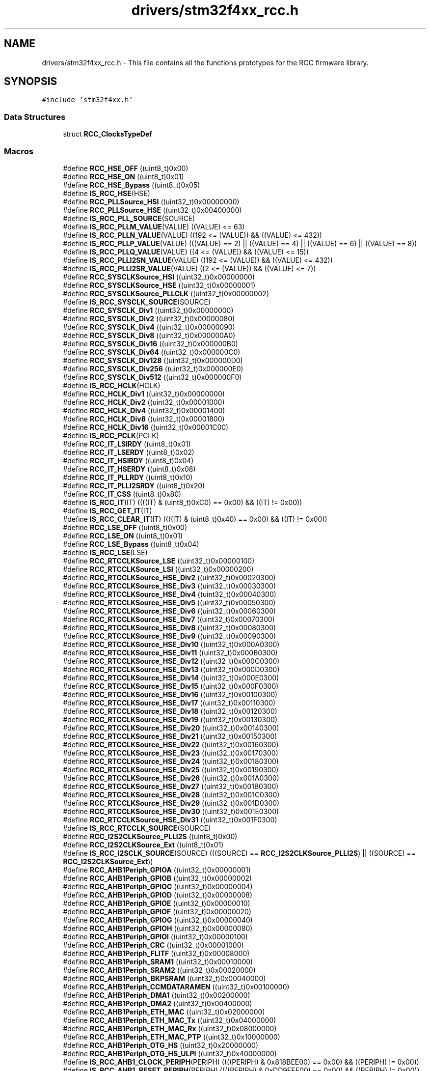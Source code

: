 .TH "drivers/stm32f4xx_rcc.h" 3 "Version 0.1.-" "Square Root Approximation" \" -*- nroff -*-
.ad l
.nh
.SH NAME
drivers/stm32f4xx_rcc.h \- This file contains all the functions prototypes for the RCC firmware library\&.  

.SH SYNOPSIS
.br
.PP
\fC#include 'stm32f4xx\&.h'\fP
.br

.SS "Data Structures"

.in +1c
.ti -1c
.RI "struct \fBRCC_ClocksTypeDef\fP"
.br
.in -1c
.SS "Macros"

.in +1c
.ti -1c
.RI "#define \fBRCC_HSE_OFF\fP   ((uint8_t)0x00)"
.br
.ti -1c
.RI "#define \fBRCC_HSE_ON\fP   ((uint8_t)0x01)"
.br
.ti -1c
.RI "#define \fBRCC_HSE_Bypass\fP   ((uint8_t)0x05)"
.br
.ti -1c
.RI "#define \fBIS_RCC_HSE\fP(HSE)"
.br
.ti -1c
.RI "#define \fBRCC_PLLSource_HSI\fP   ((uint32_t)0x00000000)"
.br
.ti -1c
.RI "#define \fBRCC_PLLSource_HSE\fP   ((uint32_t)0x00400000)"
.br
.ti -1c
.RI "#define \fBIS_RCC_PLL_SOURCE\fP(SOURCE)"
.br
.ti -1c
.RI "#define \fBIS_RCC_PLLM_VALUE\fP(VALUE)   ((VALUE) <= 63)"
.br
.ti -1c
.RI "#define \fBIS_RCC_PLLN_VALUE\fP(VALUE)   ((192 <= (VALUE)) && ((VALUE) <= 432))"
.br
.ti -1c
.RI "#define \fBIS_RCC_PLLP_VALUE\fP(VALUE)   (((VALUE) == 2) || ((VALUE) == 4) || ((VALUE) == 6) || ((VALUE) == 8))"
.br
.ti -1c
.RI "#define \fBIS_RCC_PLLQ_VALUE\fP(VALUE)   ((4 <= (VALUE)) && ((VALUE) <= 15))"
.br
.ti -1c
.RI "#define \fBIS_RCC_PLLI2SN_VALUE\fP(VALUE)   ((192 <= (VALUE)) && ((VALUE) <= 432))"
.br
.ti -1c
.RI "#define \fBIS_RCC_PLLI2SR_VALUE\fP(VALUE)   ((2 <= (VALUE)) && ((VALUE) <= 7))"
.br
.ti -1c
.RI "#define \fBRCC_SYSCLKSource_HSI\fP   ((uint32_t)0x00000000)"
.br
.ti -1c
.RI "#define \fBRCC_SYSCLKSource_HSE\fP   ((uint32_t)0x00000001)"
.br
.ti -1c
.RI "#define \fBRCC_SYSCLKSource_PLLCLK\fP   ((uint32_t)0x00000002)"
.br
.ti -1c
.RI "#define \fBIS_RCC_SYSCLK_SOURCE\fP(SOURCE)"
.br
.ti -1c
.RI "#define \fBRCC_SYSCLK_Div1\fP   ((uint32_t)0x00000000)"
.br
.ti -1c
.RI "#define \fBRCC_SYSCLK_Div2\fP   ((uint32_t)0x00000080)"
.br
.ti -1c
.RI "#define \fBRCC_SYSCLK_Div4\fP   ((uint32_t)0x00000090)"
.br
.ti -1c
.RI "#define \fBRCC_SYSCLK_Div8\fP   ((uint32_t)0x000000A0)"
.br
.ti -1c
.RI "#define \fBRCC_SYSCLK_Div16\fP   ((uint32_t)0x000000B0)"
.br
.ti -1c
.RI "#define \fBRCC_SYSCLK_Div64\fP   ((uint32_t)0x000000C0)"
.br
.ti -1c
.RI "#define \fBRCC_SYSCLK_Div128\fP   ((uint32_t)0x000000D0)"
.br
.ti -1c
.RI "#define \fBRCC_SYSCLK_Div256\fP   ((uint32_t)0x000000E0)"
.br
.ti -1c
.RI "#define \fBRCC_SYSCLK_Div512\fP   ((uint32_t)0x000000F0)"
.br
.ti -1c
.RI "#define \fBIS_RCC_HCLK\fP(HCLK)"
.br
.ti -1c
.RI "#define \fBRCC_HCLK_Div1\fP   ((uint32_t)0x00000000)"
.br
.ti -1c
.RI "#define \fBRCC_HCLK_Div2\fP   ((uint32_t)0x00001000)"
.br
.ti -1c
.RI "#define \fBRCC_HCLK_Div4\fP   ((uint32_t)0x00001400)"
.br
.ti -1c
.RI "#define \fBRCC_HCLK_Div8\fP   ((uint32_t)0x00001800)"
.br
.ti -1c
.RI "#define \fBRCC_HCLK_Div16\fP   ((uint32_t)0x00001C00)"
.br
.ti -1c
.RI "#define \fBIS_RCC_PCLK\fP(PCLK)"
.br
.ti -1c
.RI "#define \fBRCC_IT_LSIRDY\fP   ((uint8_t)0x01)"
.br
.ti -1c
.RI "#define \fBRCC_IT_LSERDY\fP   ((uint8_t)0x02)"
.br
.ti -1c
.RI "#define \fBRCC_IT_HSIRDY\fP   ((uint8_t)0x04)"
.br
.ti -1c
.RI "#define \fBRCC_IT_HSERDY\fP   ((uint8_t)0x08)"
.br
.ti -1c
.RI "#define \fBRCC_IT_PLLRDY\fP   ((uint8_t)0x10)"
.br
.ti -1c
.RI "#define \fBRCC_IT_PLLI2SRDY\fP   ((uint8_t)0x20)"
.br
.ti -1c
.RI "#define \fBRCC_IT_CSS\fP   ((uint8_t)0x80)"
.br
.ti -1c
.RI "#define \fBIS_RCC_IT\fP(IT)   ((((IT) & (uint8_t)0xC0) == 0x00) && ((IT) != 0x00))"
.br
.ti -1c
.RI "#define \fBIS_RCC_GET_IT\fP(IT)"
.br
.ti -1c
.RI "#define \fBIS_RCC_CLEAR_IT\fP(IT)   ((((IT) & (uint8_t)0x40) == 0x00) && ((IT) != 0x00))"
.br
.ti -1c
.RI "#define \fBRCC_LSE_OFF\fP   ((uint8_t)0x00)"
.br
.ti -1c
.RI "#define \fBRCC_LSE_ON\fP   ((uint8_t)0x01)"
.br
.ti -1c
.RI "#define \fBRCC_LSE_Bypass\fP   ((uint8_t)0x04)"
.br
.ti -1c
.RI "#define \fBIS_RCC_LSE\fP(LSE)"
.br
.ti -1c
.RI "#define \fBRCC_RTCCLKSource_LSE\fP   ((uint32_t)0x00000100)"
.br
.ti -1c
.RI "#define \fBRCC_RTCCLKSource_LSI\fP   ((uint32_t)0x00000200)"
.br
.ti -1c
.RI "#define \fBRCC_RTCCLKSource_HSE_Div2\fP   ((uint32_t)0x00020300)"
.br
.ti -1c
.RI "#define \fBRCC_RTCCLKSource_HSE_Div3\fP   ((uint32_t)0x00030300)"
.br
.ti -1c
.RI "#define \fBRCC_RTCCLKSource_HSE_Div4\fP   ((uint32_t)0x00040300)"
.br
.ti -1c
.RI "#define \fBRCC_RTCCLKSource_HSE_Div5\fP   ((uint32_t)0x00050300)"
.br
.ti -1c
.RI "#define \fBRCC_RTCCLKSource_HSE_Div6\fP   ((uint32_t)0x00060300)"
.br
.ti -1c
.RI "#define \fBRCC_RTCCLKSource_HSE_Div7\fP   ((uint32_t)0x00070300)"
.br
.ti -1c
.RI "#define \fBRCC_RTCCLKSource_HSE_Div8\fP   ((uint32_t)0x00080300)"
.br
.ti -1c
.RI "#define \fBRCC_RTCCLKSource_HSE_Div9\fP   ((uint32_t)0x00090300)"
.br
.ti -1c
.RI "#define \fBRCC_RTCCLKSource_HSE_Div10\fP   ((uint32_t)0x000A0300)"
.br
.ti -1c
.RI "#define \fBRCC_RTCCLKSource_HSE_Div11\fP   ((uint32_t)0x000B0300)"
.br
.ti -1c
.RI "#define \fBRCC_RTCCLKSource_HSE_Div12\fP   ((uint32_t)0x000C0300)"
.br
.ti -1c
.RI "#define \fBRCC_RTCCLKSource_HSE_Div13\fP   ((uint32_t)0x000D0300)"
.br
.ti -1c
.RI "#define \fBRCC_RTCCLKSource_HSE_Div14\fP   ((uint32_t)0x000E0300)"
.br
.ti -1c
.RI "#define \fBRCC_RTCCLKSource_HSE_Div15\fP   ((uint32_t)0x000F0300)"
.br
.ti -1c
.RI "#define \fBRCC_RTCCLKSource_HSE_Div16\fP   ((uint32_t)0x00100300)"
.br
.ti -1c
.RI "#define \fBRCC_RTCCLKSource_HSE_Div17\fP   ((uint32_t)0x00110300)"
.br
.ti -1c
.RI "#define \fBRCC_RTCCLKSource_HSE_Div18\fP   ((uint32_t)0x00120300)"
.br
.ti -1c
.RI "#define \fBRCC_RTCCLKSource_HSE_Div19\fP   ((uint32_t)0x00130300)"
.br
.ti -1c
.RI "#define \fBRCC_RTCCLKSource_HSE_Div20\fP   ((uint32_t)0x00140300)"
.br
.ti -1c
.RI "#define \fBRCC_RTCCLKSource_HSE_Div21\fP   ((uint32_t)0x00150300)"
.br
.ti -1c
.RI "#define \fBRCC_RTCCLKSource_HSE_Div22\fP   ((uint32_t)0x00160300)"
.br
.ti -1c
.RI "#define \fBRCC_RTCCLKSource_HSE_Div23\fP   ((uint32_t)0x00170300)"
.br
.ti -1c
.RI "#define \fBRCC_RTCCLKSource_HSE_Div24\fP   ((uint32_t)0x00180300)"
.br
.ti -1c
.RI "#define \fBRCC_RTCCLKSource_HSE_Div25\fP   ((uint32_t)0x00190300)"
.br
.ti -1c
.RI "#define \fBRCC_RTCCLKSource_HSE_Div26\fP   ((uint32_t)0x001A0300)"
.br
.ti -1c
.RI "#define \fBRCC_RTCCLKSource_HSE_Div27\fP   ((uint32_t)0x001B0300)"
.br
.ti -1c
.RI "#define \fBRCC_RTCCLKSource_HSE_Div28\fP   ((uint32_t)0x001C0300)"
.br
.ti -1c
.RI "#define \fBRCC_RTCCLKSource_HSE_Div29\fP   ((uint32_t)0x001D0300)"
.br
.ti -1c
.RI "#define \fBRCC_RTCCLKSource_HSE_Div30\fP   ((uint32_t)0x001E0300)"
.br
.ti -1c
.RI "#define \fBRCC_RTCCLKSource_HSE_Div31\fP   ((uint32_t)0x001F0300)"
.br
.ti -1c
.RI "#define \fBIS_RCC_RTCCLK_SOURCE\fP(SOURCE)"
.br
.ti -1c
.RI "#define \fBRCC_I2S2CLKSource_PLLI2S\fP   ((uint8_t)0x00)"
.br
.ti -1c
.RI "#define \fBRCC_I2S2CLKSource_Ext\fP   ((uint8_t)0x01)"
.br
.ti -1c
.RI "#define \fBIS_RCC_I2SCLK_SOURCE\fP(SOURCE)   (((SOURCE) == \fBRCC_I2S2CLKSource_PLLI2S\fP) || ((SOURCE) == \fBRCC_I2S2CLKSource_Ext\fP))"
.br
.ti -1c
.RI "#define \fBRCC_AHB1Periph_GPIOA\fP   ((uint32_t)0x00000001)"
.br
.ti -1c
.RI "#define \fBRCC_AHB1Periph_GPIOB\fP   ((uint32_t)0x00000002)"
.br
.ti -1c
.RI "#define \fBRCC_AHB1Periph_GPIOC\fP   ((uint32_t)0x00000004)"
.br
.ti -1c
.RI "#define \fBRCC_AHB1Periph_GPIOD\fP   ((uint32_t)0x00000008)"
.br
.ti -1c
.RI "#define \fBRCC_AHB1Periph_GPIOE\fP   ((uint32_t)0x00000010)"
.br
.ti -1c
.RI "#define \fBRCC_AHB1Periph_GPIOF\fP   ((uint32_t)0x00000020)"
.br
.ti -1c
.RI "#define \fBRCC_AHB1Periph_GPIOG\fP   ((uint32_t)0x00000040)"
.br
.ti -1c
.RI "#define \fBRCC_AHB1Periph_GPIOH\fP   ((uint32_t)0x00000080)"
.br
.ti -1c
.RI "#define \fBRCC_AHB1Periph_GPIOI\fP   ((uint32_t)0x00000100)"
.br
.ti -1c
.RI "#define \fBRCC_AHB1Periph_CRC\fP   ((uint32_t)0x00001000)"
.br
.ti -1c
.RI "#define \fBRCC_AHB1Periph_FLITF\fP   ((uint32_t)0x00008000)"
.br
.ti -1c
.RI "#define \fBRCC_AHB1Periph_SRAM1\fP   ((uint32_t)0x00010000)"
.br
.ti -1c
.RI "#define \fBRCC_AHB1Periph_SRAM2\fP   ((uint32_t)0x00020000)"
.br
.ti -1c
.RI "#define \fBRCC_AHB1Periph_BKPSRAM\fP   ((uint32_t)0x00040000)"
.br
.ti -1c
.RI "#define \fBRCC_AHB1Periph_CCMDATARAMEN\fP   ((uint32_t)0x00100000)"
.br
.ti -1c
.RI "#define \fBRCC_AHB1Periph_DMA1\fP   ((uint32_t)0x00200000)"
.br
.ti -1c
.RI "#define \fBRCC_AHB1Periph_DMA2\fP   ((uint32_t)0x00400000)"
.br
.ti -1c
.RI "#define \fBRCC_AHB1Periph_ETH_MAC\fP   ((uint32_t)0x02000000)"
.br
.ti -1c
.RI "#define \fBRCC_AHB1Periph_ETH_MAC_Tx\fP   ((uint32_t)0x04000000)"
.br
.ti -1c
.RI "#define \fBRCC_AHB1Periph_ETH_MAC_Rx\fP   ((uint32_t)0x08000000)"
.br
.ti -1c
.RI "#define \fBRCC_AHB1Periph_ETH_MAC_PTP\fP   ((uint32_t)0x10000000)"
.br
.ti -1c
.RI "#define \fBRCC_AHB1Periph_OTG_HS\fP   ((uint32_t)0x20000000)"
.br
.ti -1c
.RI "#define \fBRCC_AHB1Periph_OTG_HS_ULPI\fP   ((uint32_t)0x40000000)"
.br
.ti -1c
.RI "#define \fBIS_RCC_AHB1_CLOCK_PERIPH\fP(PERIPH)   ((((PERIPH) & 0x818BEE00) == 0x00) && ((PERIPH) != 0x00))"
.br
.ti -1c
.RI "#define \fBIS_RCC_AHB1_RESET_PERIPH\fP(PERIPH)   ((((PERIPH) & 0xDD9FEE00) == 0x00) && ((PERIPH) != 0x00))"
.br
.ti -1c
.RI "#define \fBIS_RCC_AHB1_LPMODE_PERIPH\fP(PERIPH)   ((((PERIPH) & 0x81986E00) == 0x00) && ((PERIPH) != 0x00))"
.br
.ti -1c
.RI "#define \fBRCC_AHB2Periph_DCMI\fP   ((uint32_t)0x00000001)"
.br
.ti -1c
.RI "#define \fBRCC_AHB2Periph_CRYP\fP   ((uint32_t)0x00000010)"
.br
.ti -1c
.RI "#define \fBRCC_AHB2Periph_HASH\fP   ((uint32_t)0x00000020)"
.br
.ti -1c
.RI "#define \fBRCC_AHB2Periph_RNG\fP   ((uint32_t)0x00000040)"
.br
.ti -1c
.RI "#define \fBRCC_AHB2Periph_OTG_FS\fP   ((uint32_t)0x00000080)"
.br
.ti -1c
.RI "#define \fBIS_RCC_AHB2_PERIPH\fP(PERIPH)   ((((PERIPH) & 0xFFFFFF0E) == 0x00) && ((PERIPH) != 0x00))"
.br
.ti -1c
.RI "#define \fBRCC_AHB3Periph_FSMC\fP   ((uint32_t)0x00000001)"
.br
.ti -1c
.RI "#define \fBIS_RCC_AHB3_PERIPH\fP(PERIPH)   ((((PERIPH) & 0xFFFFFFFE) == 0x00) && ((PERIPH) != 0x00))"
.br
.ti -1c
.RI "#define \fBRCC_APB1Periph_TIM2\fP   ((uint32_t)0x00000001)"
.br
.ti -1c
.RI "#define \fBRCC_APB1Periph_TIM3\fP   ((uint32_t)0x00000002)"
.br
.ti -1c
.RI "#define \fBRCC_APB1Periph_TIM4\fP   ((uint32_t)0x00000004)"
.br
.ti -1c
.RI "#define \fBRCC_APB1Periph_TIM5\fP   ((uint32_t)0x00000008)"
.br
.ti -1c
.RI "#define \fBRCC_APB1Periph_TIM6\fP   ((uint32_t)0x00000010)"
.br
.ti -1c
.RI "#define \fBRCC_APB1Periph_TIM7\fP   ((uint32_t)0x00000020)"
.br
.ti -1c
.RI "#define \fBRCC_APB1Periph_TIM12\fP   ((uint32_t)0x00000040)"
.br
.ti -1c
.RI "#define \fBRCC_APB1Periph_TIM13\fP   ((uint32_t)0x00000080)"
.br
.ti -1c
.RI "#define \fBRCC_APB1Periph_TIM14\fP   ((uint32_t)0x00000100)"
.br
.ti -1c
.RI "#define \fBRCC_APB1Periph_WWDG\fP   ((uint32_t)0x00000800)"
.br
.ti -1c
.RI "#define \fBRCC_APB1Periph_SPI2\fP   ((uint32_t)0x00004000)"
.br
.ti -1c
.RI "#define \fBRCC_APB1Periph_SPI3\fP   ((uint32_t)0x00008000)"
.br
.ti -1c
.RI "#define \fBRCC_APB1Periph_USART2\fP   ((uint32_t)0x00020000)"
.br
.ti -1c
.RI "#define \fBRCC_APB1Periph_USART3\fP   ((uint32_t)0x00040000)"
.br
.ti -1c
.RI "#define \fBRCC_APB1Periph_UART4\fP   ((uint32_t)0x00080000)"
.br
.ti -1c
.RI "#define \fBRCC_APB1Periph_UART5\fP   ((uint32_t)0x00100000)"
.br
.ti -1c
.RI "#define \fBRCC_APB1Periph_I2C1\fP   ((uint32_t)0x00200000)"
.br
.ti -1c
.RI "#define \fBRCC_APB1Periph_I2C2\fP   ((uint32_t)0x00400000)"
.br
.ti -1c
.RI "#define \fBRCC_APB1Periph_I2C3\fP   ((uint32_t)0x00800000)"
.br
.ti -1c
.RI "#define \fBRCC_APB1Periph_CAN1\fP   ((uint32_t)0x02000000)"
.br
.ti -1c
.RI "#define \fBRCC_APB1Periph_CAN2\fP   ((uint32_t)0x04000000)"
.br
.ti -1c
.RI "#define \fBRCC_APB1Periph_PWR\fP   ((uint32_t)0x10000000)"
.br
.ti -1c
.RI "#define \fBRCC_APB1Periph_DAC\fP   ((uint32_t)0x20000000)"
.br
.ti -1c
.RI "#define \fBIS_RCC_APB1_PERIPH\fP(PERIPH)   ((((PERIPH) & 0xC9013600) == 0x00) && ((PERIPH) != 0x00))"
.br
.ti -1c
.RI "#define \fBRCC_APB2Periph_TIM1\fP   ((uint32_t)0x00000001)"
.br
.ti -1c
.RI "#define \fBRCC_APB2Periph_TIM8\fP   ((uint32_t)0x00000002)"
.br
.ti -1c
.RI "#define \fBRCC_APB2Periph_USART1\fP   ((uint32_t)0x00000010)"
.br
.ti -1c
.RI "#define \fBRCC_APB2Periph_USART6\fP   ((uint32_t)0x00000020)"
.br
.ti -1c
.RI "#define \fBRCC_APB2Periph_ADC\fP   ((uint32_t)0x00000100)"
.br
.ti -1c
.RI "#define \fBRCC_APB2Periph_ADC1\fP   ((uint32_t)0x00000100)"
.br
.ti -1c
.RI "#define \fBRCC_APB2Periph_ADC2\fP   ((uint32_t)0x00000200)"
.br
.ti -1c
.RI "#define \fBRCC_APB2Periph_ADC3\fP   ((uint32_t)0x00000400)"
.br
.ti -1c
.RI "#define \fBRCC_APB2Periph_SDIO\fP   ((uint32_t)0x00000800)"
.br
.ti -1c
.RI "#define \fBRCC_APB2Periph_SPI1\fP   ((uint32_t)0x00001000)"
.br
.ti -1c
.RI "#define \fBRCC_APB2Periph_SYSCFG\fP   ((uint32_t)0x00004000)"
.br
.ti -1c
.RI "#define \fBRCC_APB2Periph_TIM9\fP   ((uint32_t)0x00010000)"
.br
.ti -1c
.RI "#define \fBRCC_APB2Periph_TIM10\fP   ((uint32_t)0x00020000)"
.br
.ti -1c
.RI "#define \fBRCC_APB2Periph_TIM11\fP   ((uint32_t)0x00040000)"
.br
.ti -1c
.RI "#define \fBIS_RCC_APB2_PERIPH\fP(PERIPH)   ((((PERIPH) & 0xFFF8A0CC) == 0x00) && ((PERIPH) != 0x00))"
.br
.ti -1c
.RI "#define \fBIS_RCC_APB2_RESET_PERIPH\fP(PERIPH)   ((((PERIPH) & 0xFFF8A6CC) == 0x00) && ((PERIPH) != 0x00))"
.br
.ti -1c
.RI "#define \fBRCC_MCO1Source_HSI\fP   ((uint32_t)0x00000000)"
.br
.ti -1c
.RI "#define \fBRCC_MCO1Source_LSE\fP   ((uint32_t)0x00200000)"
.br
.ti -1c
.RI "#define \fBRCC_MCO1Source_HSE\fP   ((uint32_t)0x00400000)"
.br
.ti -1c
.RI "#define \fBRCC_MCO1Source_PLLCLK\fP   ((uint32_t)0x00600000)"
.br
.ti -1c
.RI "#define \fBRCC_MCO1Div_1\fP   ((uint32_t)0x00000000)"
.br
.ti -1c
.RI "#define \fBRCC_MCO1Div_2\fP   ((uint32_t)0x04000000)"
.br
.ti -1c
.RI "#define \fBRCC_MCO1Div_3\fP   ((uint32_t)0x05000000)"
.br
.ti -1c
.RI "#define \fBRCC_MCO1Div_4\fP   ((uint32_t)0x06000000)"
.br
.ti -1c
.RI "#define \fBRCC_MCO1Div_5\fP   ((uint32_t)0x07000000)"
.br
.ti -1c
.RI "#define \fBIS_RCC_MCO1SOURCE\fP(SOURCE)"
.br
.ti -1c
.RI "#define \fBIS_RCC_MCO1DIV\fP(DIV)"
.br
.ti -1c
.RI "#define \fBRCC_MCO2Source_SYSCLK\fP   ((uint32_t)0x00000000)"
.br
.ti -1c
.RI "#define \fBRCC_MCO2Source_PLLI2SCLK\fP   ((uint32_t)0x40000000)"
.br
.ti -1c
.RI "#define \fBRCC_MCO2Source_HSE\fP   ((uint32_t)0x80000000)"
.br
.ti -1c
.RI "#define \fBRCC_MCO2Source_PLLCLK\fP   ((uint32_t)0xC0000000)"
.br
.ti -1c
.RI "#define \fBRCC_MCO2Div_1\fP   ((uint32_t)0x00000000)"
.br
.ti -1c
.RI "#define \fBRCC_MCO2Div_2\fP   ((uint32_t)0x20000000)"
.br
.ti -1c
.RI "#define \fBRCC_MCO2Div_3\fP   ((uint32_t)0x28000000)"
.br
.ti -1c
.RI "#define \fBRCC_MCO2Div_4\fP   ((uint32_t)0x30000000)"
.br
.ti -1c
.RI "#define \fBRCC_MCO2Div_5\fP   ((uint32_t)0x38000000)"
.br
.ti -1c
.RI "#define \fBIS_RCC_MCO2SOURCE\fP(SOURCE)"
.br
.ti -1c
.RI "#define \fBIS_RCC_MCO2DIV\fP(DIV)"
.br
.ti -1c
.RI "#define \fBRCC_FLAG_HSIRDY\fP   ((uint8_t)0x21)"
.br
.ti -1c
.RI "#define \fBRCC_FLAG_HSERDY\fP   ((uint8_t)0x31)"
.br
.ti -1c
.RI "#define \fBRCC_FLAG_PLLRDY\fP   ((uint8_t)0x39)"
.br
.ti -1c
.RI "#define \fBRCC_FLAG_PLLI2SRDY\fP   ((uint8_t)0x3B)"
.br
.ti -1c
.RI "#define \fBRCC_FLAG_LSERDY\fP   ((uint8_t)0x41)"
.br
.ti -1c
.RI "#define \fBRCC_FLAG_LSIRDY\fP   ((uint8_t)0x61)"
.br
.ti -1c
.RI "#define \fBRCC_FLAG_BORRST\fP   ((uint8_t)0x79)"
.br
.ti -1c
.RI "#define \fBRCC_FLAG_PINRST\fP   ((uint8_t)0x7A)"
.br
.ti -1c
.RI "#define \fBRCC_FLAG_PORRST\fP   ((uint8_t)0x7B)"
.br
.ti -1c
.RI "#define \fBRCC_FLAG_SFTRST\fP   ((uint8_t)0x7C)"
.br
.ti -1c
.RI "#define \fBRCC_FLAG_IWDGRST\fP   ((uint8_t)0x7D)"
.br
.ti -1c
.RI "#define \fBRCC_FLAG_WWDGRST\fP   ((uint8_t)0x7E)"
.br
.ti -1c
.RI "#define \fBRCC_FLAG_LPWRRST\fP   ((uint8_t)0x7F)"
.br
.ti -1c
.RI "#define \fBIS_RCC_FLAG\fP(FLAG)"
.br
.ti -1c
.RI "#define \fBIS_RCC_CALIBRATION_VALUE\fP(VALUE)   ((VALUE) <= 0x1F)"
.br
.in -1c
.SS "Functions"

.in +1c
.ti -1c
.RI "void \fBRCC_DeInit\fP (void)"
.br
.RI "Resets the RCC clock configuration to the default reset state\&. "
.ti -1c
.RI "void \fBRCC_HSEConfig\fP (uint8_t RCC_HSE)"
.br
.RI "Configures the External High Speed oscillator (HSE)\&. "
.ti -1c
.RI "ErrorStatus \fBRCC_WaitForHSEStartUp\fP (void)"
.br
.RI "Waits for HSE start-up\&. "
.ti -1c
.RI "void \fBRCC_AdjustHSICalibrationValue\fP (uint8_t HSICalibrationValue)"
.br
.RI "Adjusts the Internal High Speed oscillator (HSI) calibration value\&. "
.ti -1c
.RI "void \fBRCC_HSICmd\fP (FunctionalState NewState)"
.br
.RI "Enables or disables the Internal High Speed oscillator (HSI)\&. "
.ti -1c
.RI "void \fBRCC_LSEConfig\fP (uint8_t RCC_LSE)"
.br
.RI "Configures the External Low Speed oscillator (LSE)\&. "
.ti -1c
.RI "void \fBRCC_LSICmd\fP (FunctionalState NewState)"
.br
.RI "Enables or disables the Internal Low Speed oscillator (LSI)\&. "
.ti -1c
.RI "void \fBRCC_PLLConfig\fP (uint32_t RCC_PLLSource, uint32_t PLLM, uint32_t PLLN, uint32_t PLLP, uint32_t PLLQ)"
.br
.RI "Configures the main PLL clock source, multiplication and division factors\&. "
.ti -1c
.RI "void \fBRCC_PLLCmd\fP (FunctionalState NewState)"
.br
.RI "Enables or disables the main PLL\&. "
.ti -1c
.RI "void \fBRCC_PLLI2SConfig\fP (uint32_t PLLI2SN, uint32_t PLLI2SR)"
.br
.RI "Configures the PLLI2S clock multiplication and division factors\&. "
.ti -1c
.RI "void \fBRCC_PLLI2SCmd\fP (FunctionalState NewState)"
.br
.RI "Enables or disables the PLLI2S\&. "
.ti -1c
.RI "void \fBRCC_ClockSecuritySystemCmd\fP (FunctionalState NewState)"
.br
.RI "Enables or disables the Clock Security System\&. "
.ti -1c
.RI "void \fBRCC_MCO1Config\fP (uint32_t RCC_MCO1Source, uint32_t RCC_MCO1Div)"
.br
.RI "Selects the clock source to output on MCO1 pin(PA8)\&. "
.ti -1c
.RI "void \fBRCC_MCO2Config\fP (uint32_t RCC_MCO2Source, uint32_t RCC_MCO2Div)"
.br
.RI "Selects the clock source to output on MCO2 pin(PC9)\&. "
.ti -1c
.RI "void \fBRCC_SYSCLKConfig\fP (uint32_t RCC_SYSCLKSource)"
.br
.RI "Configures the system clock (SYSCLK)\&. "
.ti -1c
.RI "uint8_t \fBRCC_GetSYSCLKSource\fP (void)"
.br
.RI "Returns the clock source used as system clock\&. "
.ti -1c
.RI "void \fBRCC_HCLKConfig\fP (uint32_t RCC_SYSCLK)"
.br
.RI "Configures the AHB clock (HCLK)\&. "
.ti -1c
.RI "void \fBRCC_PCLK1Config\fP (uint32_t RCC_HCLK)"
.br
.RI "Configures the Low Speed APB clock (PCLK1)\&. "
.ti -1c
.RI "void \fBRCC_PCLK2Config\fP (uint32_t RCC_HCLK)"
.br
.RI "Configures the High Speed APB clock (PCLK2)\&. "
.ti -1c
.RI "void \fBRCC_GetClocksFreq\fP (\fBRCC_ClocksTypeDef\fP *RCC_Clocks)"
.br
.RI "Returns the frequencies of different on chip clocks; SYSCLK, HCLK, PCLK1 and PCLK2\&. 
.br
 "
.ti -1c
.RI "void \fBRCC_RTCCLKConfig\fP (uint32_t RCC_RTCCLKSource)"
.br
.RI "Configures the RTC clock (RTCCLK)\&. "
.ti -1c
.RI "void \fBRCC_RTCCLKCmd\fP (FunctionalState NewState)"
.br
.RI "Enables or disables the RTC clock\&. "
.ti -1c
.RI "void \fBRCC_BackupResetCmd\fP (FunctionalState NewState)"
.br
.RI "Forces or releases the Backup domain reset\&. "
.ti -1c
.RI "void \fBRCC_I2SCLKConfig\fP (uint32_t RCC_I2SCLKSource)"
.br
.RI "Configures the I2S clock source (I2SCLK)\&. "
.ti -1c
.RI "void \fBRCC_AHB1PeriphClockCmd\fP (uint32_t RCC_AHB1Periph, FunctionalState NewState)"
.br
.RI "Enables or disables the AHB1 peripheral clock\&. "
.ti -1c
.RI "void \fBRCC_AHB2PeriphClockCmd\fP (uint32_t RCC_AHB2Periph, FunctionalState NewState)"
.br
.RI "Enables or disables the AHB2 peripheral clock\&. "
.ti -1c
.RI "void \fBRCC_AHB3PeriphClockCmd\fP (uint32_t RCC_AHB3Periph, FunctionalState NewState)"
.br
.RI "Enables or disables the AHB3 peripheral clock\&. "
.ti -1c
.RI "void \fBRCC_APB1PeriphClockCmd\fP (uint32_t RCC_APB1Periph, FunctionalState NewState)"
.br
.RI "Enables or disables the Low Speed APB (APB1) peripheral clock\&. "
.ti -1c
.RI "void \fBRCC_APB2PeriphClockCmd\fP (uint32_t RCC_APB2Periph, FunctionalState NewState)"
.br
.RI "Enables or disables the High Speed APB (APB2) peripheral clock\&. "
.ti -1c
.RI "void \fBRCC_AHB1PeriphResetCmd\fP (uint32_t RCC_AHB1Periph, FunctionalState NewState)"
.br
.RI "Forces or releases AHB1 peripheral reset\&. "
.ti -1c
.RI "void \fBRCC_AHB2PeriphResetCmd\fP (uint32_t RCC_AHB2Periph, FunctionalState NewState)"
.br
.RI "Forces or releases AHB2 peripheral reset\&. "
.ti -1c
.RI "void \fBRCC_AHB3PeriphResetCmd\fP (uint32_t RCC_AHB3Periph, FunctionalState NewState)"
.br
.RI "Forces or releases AHB3 peripheral reset\&. "
.ti -1c
.RI "void \fBRCC_APB1PeriphResetCmd\fP (uint32_t RCC_APB1Periph, FunctionalState NewState)"
.br
.RI "Forces or releases Low Speed APB (APB1) peripheral reset\&. "
.ti -1c
.RI "void \fBRCC_APB2PeriphResetCmd\fP (uint32_t RCC_APB2Periph, FunctionalState NewState)"
.br
.RI "Forces or releases High Speed APB (APB2) peripheral reset\&. "
.ti -1c
.RI "void \fBRCC_AHB1PeriphClockLPModeCmd\fP (uint32_t RCC_AHB1Periph, FunctionalState NewState)"
.br
.RI "Enables or disables the AHB1 peripheral clock during Low Power (Sleep) mode\&. "
.ti -1c
.RI "void \fBRCC_AHB2PeriphClockLPModeCmd\fP (uint32_t RCC_AHB2Periph, FunctionalState NewState)"
.br
.RI "Enables or disables the AHB2 peripheral clock during Low Power (Sleep) mode\&. "
.ti -1c
.RI "void \fBRCC_AHB3PeriphClockLPModeCmd\fP (uint32_t RCC_AHB3Periph, FunctionalState NewState)"
.br
.RI "Enables or disables the AHB3 peripheral clock during Low Power (Sleep) mode\&. "
.ti -1c
.RI "void \fBRCC_APB1PeriphClockLPModeCmd\fP (uint32_t RCC_APB1Periph, FunctionalState NewState)"
.br
.RI "Enables or disables the APB1 peripheral clock during Low Power (Sleep) mode\&. "
.ti -1c
.RI "void \fBRCC_APB2PeriphClockLPModeCmd\fP (uint32_t RCC_APB2Periph, FunctionalState NewState)"
.br
.RI "Enables or disables the APB2 peripheral clock during Low Power (Sleep) mode\&. "
.ti -1c
.RI "void \fBRCC_ITConfig\fP (uint8_t RCC_IT, FunctionalState NewState)"
.br
.RI "Enables or disables the specified RCC interrupts\&. "
.ti -1c
.RI "FlagStatus \fBRCC_GetFlagStatus\fP (uint8_t RCC_FLAG)"
.br
.RI "Checks whether the specified RCC flag is set or not\&. "
.ti -1c
.RI "void \fBRCC_ClearFlag\fP (void)"
.br
.RI "Clears the RCC reset flags\&. The reset flags are: RCC_FLAG_PINRST, RCC_FLAG_PORRST, RCC_FLAG_SFTRST, RCC_FLAG_IWDGRST, RCC_FLAG_WWDGRST, RCC_FLAG_LPWRRST\&. "
.ti -1c
.RI "ITStatus \fBRCC_GetITStatus\fP (uint8_t RCC_IT)"
.br
.RI "Checks whether the specified RCC interrupt has occurred or not\&. "
.ti -1c
.RI "void \fBRCC_ClearITPendingBit\fP (uint8_t RCC_IT)"
.br
.RI "Clears the RCC's interrupt pending bits\&. "
.in -1c
.SH "Detailed Description"
.PP 
This file contains all the functions prototypes for the RCC firmware library\&. 


.PP
\fBAuthor\fP
.RS 4
MCD Application Team 
.RE
.PP
\fBVersion\fP
.RS 4
V1\&.0\&.0 
.RE
.PP
\fBDate\fP
.RS 4
30-September-2011 
.RE
.PP
\fBAttention\fP
.RS 4
.RE
.PP
THE PRESENT FIRMWARE WHICH IS FOR GUIDANCE ONLY AIMS AT PROVIDING CUSTOMERS WITH CODING INFORMATION REGARDING THEIR PRODUCTS IN ORDER FOR THEM TO SAVE TIME\&. AS A RESULT, STMICROELECTRONICS SHALL NOT BE HELD LIABLE FOR ANY DIRECT, INDIRECT OR CONSEQUENTIAL DAMAGES WITH RESPECT TO ANY CLAIMS ARISING FROM THE CONTENT OF SUCH FIRMWARE AND/OR THE USE MADE BY CUSTOMERS OF THE CODING INFORMATION CONTAINED HEREIN IN CONNECTION WITH THEIR PRODUCTS\&.
.PP
.SS "(C) COPYRIGHT 2011 STMicroelectronics"

.SH "Author"
.PP 
Generated automatically by Doxygen for Square Root Approximation from the source code\&.
